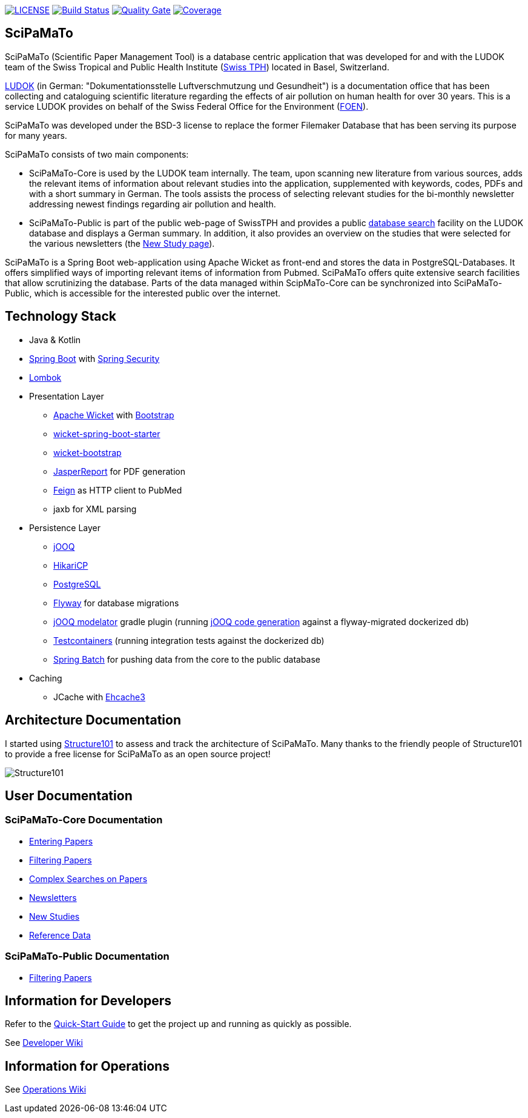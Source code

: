 image:https://img.shields.io/github/license/ursjoss/scipamato.svg[LICENSE, link=https://github.com/ursjoss/scipamato/blob/master/LICENSE.adoc] image:https://github.com/ursjoss/scipamato/workflows/Check/badge.svg?branch=master[Build Status, link=https://github.com/ursjoss/scipamato/actions] image:https://sonarcloud.io/api/project_badges/measure?project=ursjoss_scipamato&metric=alert_status[Quality Gate, link=https://sonarcloud.io/dashboard?id=ursjoss_scipamato]
image:https://sonarcloud.io/api/project_badges/measure?project=ursjoss_scipamato&metric=coverage[Coverage, link=https://sonarcloud.io/dashboard?id=ursjoss_scipamato]

[[scipamato]]
== SciPaMaTo

SciPaMaTo (Scientific Paper Management Tool) is a database centric application that was developed for and with the LUDOK team of the Swiss Tropical and Public Health Institute (https://www.swisstph.ch/[Swiss TPH]) located in Basel, Switzerland.

https://www.swisstph.ch/en/projects/ludok/[LUDOK] (in German: "Dokumentationsstelle Luftverschmutzung und Gesundheit") is a documentation office that has been collecting and cataloguing scientific literature regarding the effects of air pollution on human health for over 30 years. This is a service LUDOK provides on behalf of the Swiss Federal Office for the Environment (https://www.bafu.admin.ch/bafu/en/home.html[FOEN]).

SciPaMaTo was developed under the BSD-3 license to replace the former Filemaker Database that has been serving its purpose for many years.

SciPaMaTo consists of two main components:

* SciPaMaTo-Core is used by the LUDOK team internally. The team, upon scanning new literature from various sources, adds the relevant items of information about relevant studies into the application, supplemented with keywords, codes, PDFs and with a short summary in German. The tools assists the process of selecting relevant studies for the bi-monthly newsletter addressing newest findings regarding air pollution and health.
* SciPaMaTo-Public is part of the public web-page of SwissTPH and provides a public https://www.swisstph.ch/en/projects/ludok/datenbanksuche/[database search] facility on the LUDOK database and displays a German summary. In addition, it also provides an overview on the studies that were selected for the various newsletters (the https://www.swisstph.ch/en/projects/ludok/neue-studien/[New Study page]).

SciPaMaTo is a Spring Boot web-application using Apache Wicket as front-end and stores the data in PostgreSQL-Databases. It offers simplified ways of importing relevant items of information from Pubmed. SciPaMaTo offers quite extensive search facilities that allow scrutinizing the database. Parts of the data managed within ScipMaTo-Core can be synchronized into SciPaMaTo-Public, which is accessible for the interested public over the internet.

[[technology-stack]]
== Technology Stack

* Java & Kotlin
* https://projects.spring.io/spring-boot/[Spring Boot] with
https://projects.spring.io/spring-security/[Spring Security]
* https://projectlombok.org/[Lombok]
* Presentation Layer
** https://wicket.apache.org/[Apache Wicket] with
https://getbootstrap.com/[Bootstrap]
** https://github.com/MarcGiffing/wicket-spring-boot[wicket-spring-boot-starter]
** https://github.com/l0rdn1kk0n/wicket-bootstrap[wicket-bootstrap]
** https://community.jaspersoft.com/[JasperReport] for PDF generation
** https://github.com/OpenFeign/feign[Feign] as HTTP client to PubMed
** jaxb for XML parsing
* Persistence Layer
** https://www.jooq.org/[jOOQ]
** https://github.com/brettwooldridge/HikariCP[HikariCP]
** https://www.postgresql.org/[PostgreSQL] 
** https://flywaydb.org/[Flyway] for database migrations
** https://github.com/ayedo/jooq-modelator[jOOQ modelator] gradle plugin (running https://www.jooq.org/doc/3.0/manual/code-generation/[jOOQ code generation] against a flyway-migrated dockerized db)
** https://www.testcontainers.org/[Testcontainers] (running integration tests against the dockerized db)
** https://projects.spring.io/spring-batch/[Spring Batch] for pushing data from the core to the public database
* Caching
** JCache with https://www.ehcache.org/[Ehcache3]

[[architecture-documentation]]
== Architecture Documentation

I started using https://structure101.com/[Structure101] to assess and track the architecture of SciPaMaTo.
Many thanks to the friendly people of Structure101 to provide a free license for SciPaMaTo as an open source project!

image:https://structure101.com/images/s101_170.png[Structure101]

[[user-documentation]]
== User Documentation

[[user-docu-scipamato-core]]
=== SciPaMaTo-Core Documentation

* https://github.com/ursjoss/scipamato/wiki/Entering-Papers[Entering Papers]
* https://github.com/ursjoss/scipamato/wiki/Filtering-Papers[Filtering Papers]
* https://github.com/ursjoss/scipamato/wiki/Searches[Complex Searches on Papers]
* https://github.com/ursjoss/scipamato/wiki/Newsletters[Newsletters]
* https://github.com/ursjoss/scipamato/wiki/New-Studies[New Studies]
* https://github.com/ursjoss/scipamato/wiki/ReferenceData[Reference Data]

[[user-docu-scipamato-public]]
=== SciPaMaTo-Public Documentation

* https://github.com/ursjoss/scipamato/wiki/Filtering-Papers-Public[Filtering Papers]

[[information-for-developers]]
== Information for Developers

Refer to the https://github.com/ursjoss/scipamato/wiki/QuickStart[Quick-Start Guide] to get the project up and running as quickly as possible.

See https://github.com/ursjoss/scipamato/wiki/Developer-Information[Developer Wiki]

[[information-for-operations]]
== Information for Operations

See https://github.com/ursjoss/scipamato/wiki/Operations[Operations Wiki]

